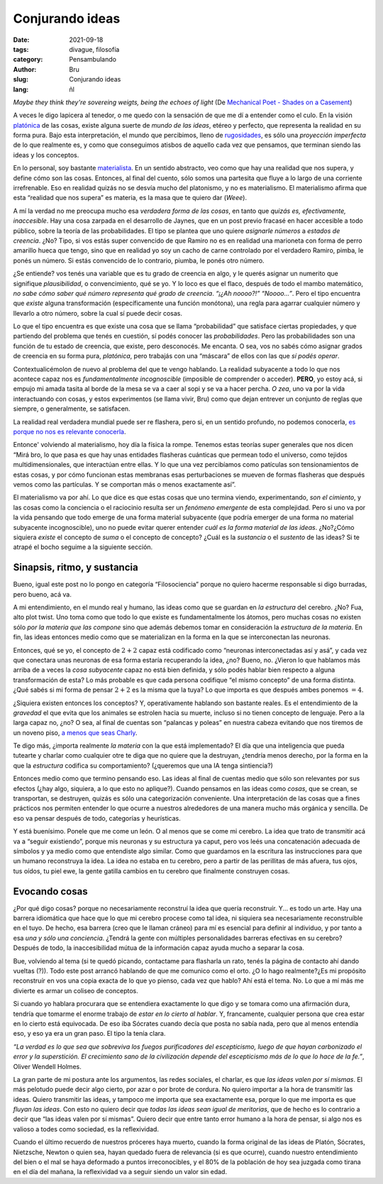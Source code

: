 Conjurando ideas
################

:date: 2021-09-18
:tags: divague, filosofía
:category: Pensambulando
:author: Bru
:slug: Conjurando ideas
:lang: ñl

*Maybe they think they're sovereing weigts, being the echoes of light* (De `Mechanical Poet - Shades on a Casement <https://www.youtube.com/watch?v=bVxrvnmLn0U>`_)

A veces le digo lapicera al tenedor, o me quedo con la sensación de que me dí a entender como el culo. En la visión `platónica <https://idealismoplaton.blogspot.com/2009/03/platon-y-el-idealismo.html>`_ de las cosas, existe alguna suerte de *mundo de las ideas*, etéreo y perfecto, que representa la realidad en su forma pura. Bajo esta interpretación, el mundo que percibimos, lleno de `rugosidades <https://www.youtube.com/watch?v=Tsnyq-3k7Bg>`_, es sólo una *proyección imperfecta* de lo que realmente es, y como que conseguimos atisbos de aquello cada vez que pensamos, que terminan siendo las ideas y los conceptos.

En lo personal, soy bastante `materialista <https://es.wikipedia.org/wiki/Materialismo>`_. En un sentido abstracto, veo como que hay una realidad que nos supera, y define cómo son las cosas. Entonces, al final del cuento, sólo somos una partesita que fluye a lo largo de una corriente irrefrenable. Eso en realidad quizás no se desvía mucho del platonismo, y no es materialismo. El materialismo afirma que esta “realidad que nos supera” es materia, es la masa que te quiero dar (*Weee*).

A mí la verdad no me preocupa mucho esa *verdadera forma de las cosas*, en tanto que *quizás es, efectivamente, inaccesible*. Hay una cosa zarpada en el desarrollo de Jaynes, que en un post previo fracasé en hacer accesible a todo público, sobre la teoría de las probabilidades. El tipo se plantea que uno quiere *asignarle números* a *estados de creencia*. ¿No? Tipo, si vos estás super convencido de que Ramiro no es en realidad una marioneta con forma de perro amarillo hueca que tengo, sino que en realidad yo soy un cacho de carne controlado por el verdadero Ramiro, pimba, le ponés un número. Si estás convencido de lo contrario, piumba, le ponés otro número.

¿Se entiende? vos tenés una variable que es tu grado de creencia en algo, y le querés asignar un numerito que signifique *plausibilidad*, o convencimiento, qué se yo. Y lo loco es que el flaco, después de todo el mambo matemático, *no sabe cómo saber qué número representa qué grado de creencia*. *“¡¿Ah noooo?!”* *“Noooo...”*. Pero el tipo encuentra que *existe* alguna transformación (específicamente una función monótona), una regla para agarrar cualquier número y llevarlo a otro número, sobre la cual sí puede decir cosas.

Lo que el tipo encuentra es que existe una cosa que se llama “probabilidad” que satisface ciertas propiedades, y que partiendo del problema que tenés en cuestión, sí podés conocer las *probabilidades*. Pero las probabilidades son una función de tu estado de creencia, que existe, pero desconocés. Me encanta. O sea, vos no sabés cómo asignar grados de creencia en su forma pura, *platónica*, pero trabajás con una “máscara” de ellos con las que *sí podés operar*.

Contextualicémolon de nuevo al problema del que te vengo hablando. La realidad subyacente a todo lo que nos acontece capaz nos es *fundamentalmente incognoscible* (imposible de comprender o acceder). **PERO**, yo estoy acá, si empujo mi amada tasita al borde de la mesa se va a caer al sopi y se va a hacer percha. *O zea*, uno va por la vida interactuando con cosas, y estos experimentos (se llama vivir, Bru) como que dejan entrever un conjunto de reglas que siempre, o generalmente, se satisfacen.

La realidad real verdadera mundial puede ser re flashera, pero si, en un sentido profundo, no podemos conocerla, `es porque no nos es relevante conocerla <https://es.wikipedia.org/wiki/Agnosticismo>`_.

Entonce' volviendo al materialismo, hoy día la física la rompe. Tenemos estas teorías super generales que nos dicen “Mirá bro, lo que pasa es que hay unas entidades flasheras cuánticas que permean todo el universo, como tejidos multidimensionales, que interactúan entre ellas. Y lo que una vez percibíamos como patículas son tensionamientos de estas cosas, y por cómo funcionan estas membranas esas perturbaciones se mueven de formas flasheras que después vemos como las partículas. Y se comportan más o menos exactamente así”.

El materialismo va por ahí. Lo que dice es que estas cosas que uno termina viendo, experimentando, *son el cimiento*, y las cosas como la conciencia o el raciocinio resulta ser un *fenómeno emergente* de esta complejidad. Pero si uno va por la vida pensando que todo emerge de una forma material subyacente (que podría emerger de una forma no material subyacente incognoscible), uno no puede evitar querer entender *cuál es la forma material de las ideas*. ¿No?¿Cómo siquiera *existe* el concepto de *suma* o el concepto de concepto? ¿Cuál es la *sustancia* o el *sustento* de las ideas? Si te atrapé el bocho seguime a la siguiente sección.

============================
Sinapsis, ritmo, y sustancia
============================

Bueno, igual este post no lo pongo en categoría “Filosociencia” porque no quiero hacerme responsable si digo burradas, pero bueno, acá va.

A mi entendimiento, en el mundo real y humano, las ideas como que se guardan en *la estructura* del cerebro. ¿No? Fua, alto plot twist. Uno toma como que todo lo que existe es fundamentalmente los átomos, pero muchas cosas no existen sólo *por la materia que las compone* sino que además debemos tomar en consideración la *estructura de la materia*. En fin, las ideas entonces medio como que se materializan en la forma en la que se interconectan las neuronas.

Entonces, qué se yo, el concepto de :math:`2+2` capaz está codificado como “neuronas interconectadas así y asá”, y cada vez que conectara unas neuronas de esa forma estaría recuperando la idea, ¿no? Bueno, no. ¿Vieron lo que hablamos más arriba de a veces la *cosa subyacente* capaz no está bien definida, y sólo podés hablar bien respecto a alguna transformación de esta? Lo más probable es que cada persona codifique “el mismo concepto” de una forma distinta. ¿Qué sabés si mi forma de pensar :math:`2+2` es la misma que la tuya? Lo que importa es que después ambes ponemos :math:`=4`.

¿Siquiera existen entonces los conceptos? Y, operativamente hablando son bastante reales. Es el entendimiento de la *gravedad* el que evita que los animales se estrolen hacia su muerte, incluso si no tienen concepto de lenguaje. Pero a la larga capaz no, ¿no? O sea, al final de cuentas son “palancas y poleas” en nuestra cabeza evitando que nos tiremos de un noveno piso, `a menos que seas Charly <https://www.youtube.com/watch?v=4urTQx1-Rfo>`_.

Te digo más, ¿importa realmente *la materia* con la que está implementado? El día que una inteligencia que pueda tutearte y charlar como cualquier otre te diga que no quiere que la destruyan, ¿tendría menos derecho, por la forma en la que la *estructura* codifica su comportamiento? (¿queremos que una IA tenga sintiencia?)

Entonces medio como que termino pensando eso. Las ideas al final de cuentas medio que sólo son relevantes por sus efectos (¿hay algo, siquiera, a lo que esto no aplique?). Cuando pensamos en las ideas como *cosas*, que se crean, se transportan, se destruyen, quizás es sólo una categorización conveniente. Una interpretación de las cosas que a fines prácticos nos permiten entender lo que ocurre a nuestros alrededores de una manera mucho más orgánica y sencilla. De eso va pensar después de todo, categorías y heurísticas.

Y está buenísimo. Ponele que me come un león. O al menos que se come mi cerebro. La idea que trato de transmitir acá va a “seguir existiendo”, porque mis neuronas y su estructura ya caput, pero vos leés una concatenación adecuada de símbolos y ya medio como que entendiste algo similar. Como que guardamos en la escritura las instrucciones para que un humano reconstruya la idea. La idea no estaba en tu cerebro, pero a partir de las perillitas de más afuera, tus ojos, tus oídos, tu piel ewe, la gente gatilla cambios en tu cerebro que finalmente construyen cosas.

==============
Evocando cosas
==============

¿Por qué digo cosas? porque no necesariamente reconstruí la idea que quería reconstruír. Y... es todo un arte. Hay una barrera idiomática que hace que lo que mi cerebro procese como tal idea, ni siquiera sea necesariamente reconstruíble en el tuyo. De hecho, esa barrera (creo que le llaman cráneo) para mí es esencial para definir al individuo, y por tanto a esa *una y sólo una conciencia*. ¿Tendrá la gente con múltiples personalidades barreras efectivas en su cerebro? Después de todo, la inaccesibilidad mútua de la información capaz ayuda mucho a separar la cosa.

Bue, volviendo al tema (si te quedó picando, contactame para flasharla un rato, tenés la página de contacto ahí dando vueltas (?)). Todo este post arrancó hablando de que me comunico como el orto. ¿O lo hago realmente?¿Es mi propósito reconstruír en vos una copia exacta de lo que yo pienso, cada vez que hablo? Ahí está el tema. No. Lo que a mí más me divierte es armar un coliseo de conceptos.

Si cuando yo hablara procurara que se entendiera exactamente lo que digo y se tomara como una afirmación dura, tendría que tomarme el enorme trabajo de *estar en lo cierto al hablar*. Y, francamente, cualquier persona que crea estar en lo cierto está equivocada. De eso iba Sócrates cuando decía que posta no sabía nada, pero que al menos entendía eso, y eso ya era un gran paso. El tipo la tenía clara.

*“La verdad es lo que sea que sobreviva los fuegos purificadores del escepticismo, luego de que hayan carbonizado el error y la superstición. El crecimiento sano de la civilización depende del escepticismo más de lo que lo hace de la fe.”*, Oliver Wendell Holmes.

La gran parte de mi postura ante los argumentos, las redes sociales, el charlar, es que *las ideas valen por sí mismas*. El más pelotudo puede decir algo cierto, por azar o por brote de cordura. No quiero importar a la hora de transmitir las ideas. Quiero transmitir las ideas, y tampoco me importa que sea exactamente esa, porque lo que me importa es que *fluyan las ideas*. Con esto no quiero decir que *todas las ideas sean igual de meritorias*, que de hecho es lo contrario a decir que “las ideas valen por sí mismas”. Quiero decir que entre tanto error humano a la hora de pensar, si algo nos es valioso a todes como sociedad, es la reflexividad.

Cuando el último recuerdo de nuestros próceres haya muerto, cuando la forma original de las ideas de Platón, Sócrates, Nietzsche, Newton o quien sea, hayan quedado fuera de relevancia (si es que ocurre), cuando nuestro entendimiento del bien o el mal se haya deformado a puntos irreconocibles, y el 80% de la población de hoy sea juzgada como tirana en el día del mañana, la reflexividad va a seguir siendo un valor sin edad.
